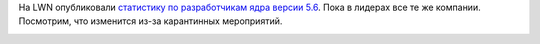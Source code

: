 .. title: Статистика разработки ядра Linux 5.6
.. slug: statistika-razrabotki-iadra-linux-56
.. date: 2020-04-01 23:38:55 UTC+03:00
.. tags: kernel, statistics
.. category: статистика
.. link: 
.. description: 
.. type: text
.. author: Peter Lemenkov

На LWN опубликовали `статистику по разработчикам ядра версии 5.6
<https://lwn.net/Articles/816162/>`_. Пока в лидерах все те же компании.
Посмотрим, что изменится из-за карантинных мероприятий.

.. image:: /images/contribution-linux-56.png
   :align: center
   :target: https://lwn.net/Articles/816162/
